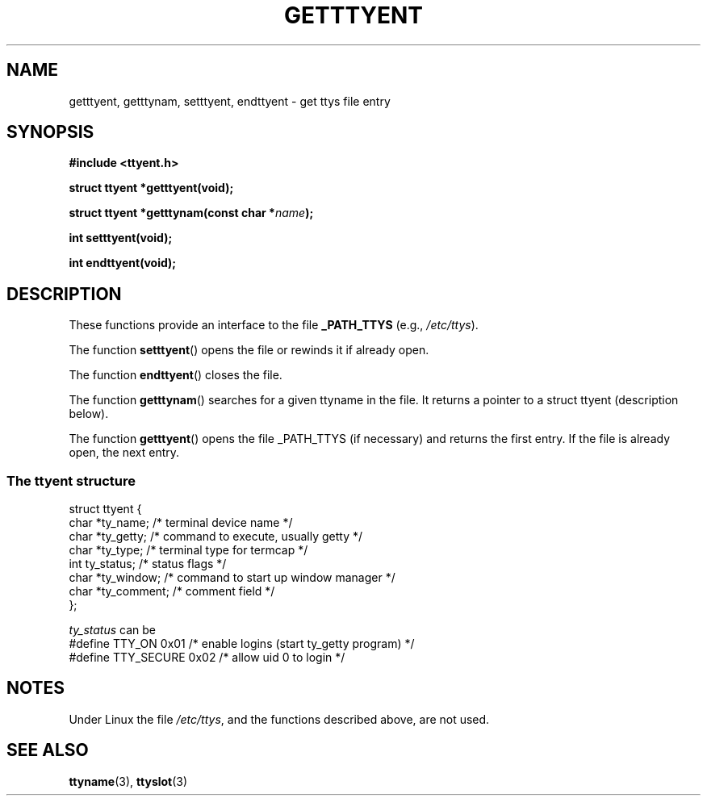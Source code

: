 .\"  Copyright 2002 walter harms (walter.harms@informatik.uni-oldenburg.de)
.\"  Distributed under GPL
.\"  
.TH GETTTYENT 3 2002-07-18  "glibc"
.SH NAME
getttyent, getttynam, setttyent, endttyent \- get ttys file entry
.SH SYNOPSIS
.sp
.B "#include <ttyent.h>"
.sp
.B "struct ttyent *getttyent(void);"
.sp
.BI "struct ttyent *getttynam(const char *" name );
.sp
.B "int setttyent(void);"
.sp
.B "int endttyent(void);"
.SH DESCRIPTION
These functions provide an interface to the file
.B _PATH_TTYS
(e.g.,
.IR /etc/ttys ).

The function 
.BR setttyent ()
opens the file or rewinds it if already open.

The function
.BR  endttyent ()
closes the file.

The function 
.BR getttynam ()
searches for a given ttyname in the file. It returns a pointer to a
struct ttyent (description below).

The function
.BR getttyent ()
opens the file _PATH_TTYS (if necessary) and returns the first entry.
If the file is already open, the next entry.

.SS "The ttyent structure"
.nf
struct ttyent {
        char    *ty_name;       /* terminal device name */
        char    *ty_getty;      /* command to execute, usually getty */
        char    *ty_type;       /* terminal type for termcap */
        int     ty_status;      /* status flags */
        char    *ty_window;     /* command to start up window manager */
        char    *ty_comment;    /* comment field */
};
.fi

.I ty_status
can be
.br
.nf
#define TTY_ON       0x01   /* enable logins (start ty_getty program) */
#define TTY_SECURE   0x02   /* allow uid 0 to login */
.fi
.SH NOTES
Under Linux the file
.IR /etc/ttys ,
and the functions described above, are not used.
.SH "SEE ALSO"
.BR ttyname (3),
.BR ttyslot (3)
